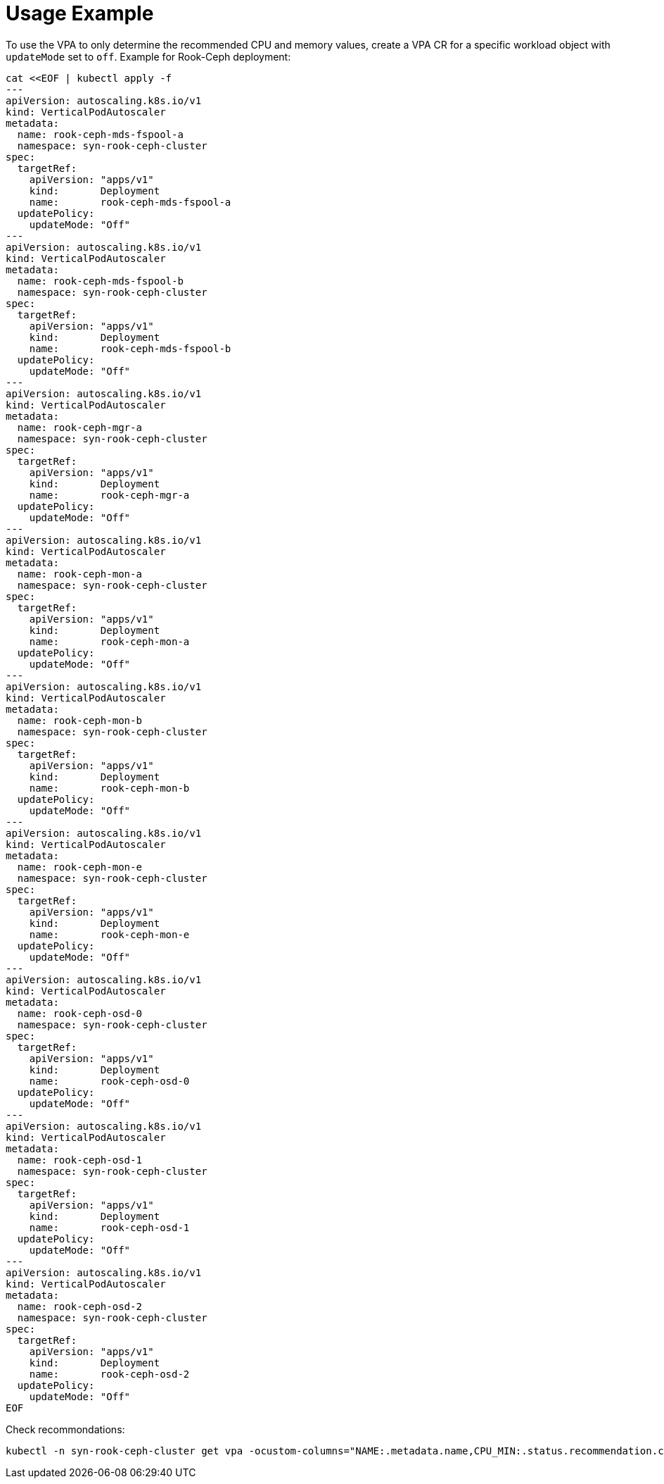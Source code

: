 = Usage Example

To use the VPA to only determine the recommended CPU and memory values, create a VPA CR for a specific workload object with `updateMode` set to `off`.
Example for Rook-Ceph deployment:

[source,yaml]
----
cat <<EOF | kubectl apply -f
---
apiVersion: autoscaling.k8s.io/v1
kind: VerticalPodAutoscaler
metadata:
  name: rook-ceph-mds-fspool-a
  namespace: syn-rook-ceph-cluster
spec:
  targetRef:
    apiVersion: "apps/v1"
    kind:       Deployment
    name:       rook-ceph-mds-fspool-a
  updatePolicy:
    updateMode: "Off"
---
apiVersion: autoscaling.k8s.io/v1
kind: VerticalPodAutoscaler
metadata:
  name: rook-ceph-mds-fspool-b
  namespace: syn-rook-ceph-cluster
spec:
  targetRef:
    apiVersion: "apps/v1"
    kind:       Deployment
    name:       rook-ceph-mds-fspool-b
  updatePolicy:
    updateMode: "Off"
---
apiVersion: autoscaling.k8s.io/v1
kind: VerticalPodAutoscaler
metadata:
  name: rook-ceph-mgr-a
  namespace: syn-rook-ceph-cluster
spec:
  targetRef:
    apiVersion: "apps/v1"
    kind:       Deployment
    name:       rook-ceph-mgr-a
  updatePolicy:
    updateMode: "Off"
---
apiVersion: autoscaling.k8s.io/v1
kind: VerticalPodAutoscaler
metadata:
  name: rook-ceph-mon-a
  namespace: syn-rook-ceph-cluster
spec:
  targetRef:
    apiVersion: "apps/v1"
    kind:       Deployment
    name:       rook-ceph-mon-a
  updatePolicy:
    updateMode: "Off"
---
apiVersion: autoscaling.k8s.io/v1
kind: VerticalPodAutoscaler
metadata:
  name: rook-ceph-mon-b
  namespace: syn-rook-ceph-cluster
spec:
  targetRef:
    apiVersion: "apps/v1"
    kind:       Deployment
    name:       rook-ceph-mon-b
  updatePolicy:
    updateMode: "Off"
---
apiVersion: autoscaling.k8s.io/v1
kind: VerticalPodAutoscaler
metadata:
  name: rook-ceph-mon-e
  namespace: syn-rook-ceph-cluster
spec:
  targetRef:
    apiVersion: "apps/v1"
    kind:       Deployment
    name:       rook-ceph-mon-e
  updatePolicy:
    updateMode: "Off"
---
apiVersion: autoscaling.k8s.io/v1
kind: VerticalPodAutoscaler
metadata:
  name: rook-ceph-osd-0
  namespace: syn-rook-ceph-cluster
spec:
  targetRef:
    apiVersion: "apps/v1"
    kind:       Deployment
    name:       rook-ceph-osd-0
  updatePolicy:
    updateMode: "Off"
---
apiVersion: autoscaling.k8s.io/v1
kind: VerticalPodAutoscaler
metadata:
  name: rook-ceph-osd-1
  namespace: syn-rook-ceph-cluster
spec:
  targetRef:
    apiVersion: "apps/v1"
    kind:       Deployment
    name:       rook-ceph-osd-1
  updatePolicy:
    updateMode: "Off"
---
apiVersion: autoscaling.k8s.io/v1
kind: VerticalPodAutoscaler
metadata:
  name: rook-ceph-osd-2
  namespace: syn-rook-ceph-cluster
spec:
  targetRef:
    apiVersion: "apps/v1"
    kind:       Deployment
    name:       rook-ceph-osd-2
  updatePolicy:
    updateMode: "Off"
EOF
----

Check recommondations:
[source,shell]
----
kubectl -n syn-rook-ceph-cluster get vpa -ocustom-columns="NAME:.metadata.name,CPU_MIN:.status.recommendation.containerRecommendations[].lowerBound.cpu,CPU_MAX:.status.recommendation.containerRecommendations[].upperBound.cpu,CPU_TARGET:.status.recommendation.containerRecommendations[].target.cpu,MEM_MIN:.status.recommendation.containerRecommendations[].lowerBound.memory,MEM_MAX:.status.recommendation.containerRecommendations[].upperBound.memory,MEM_TARGET:.status.recommendation.containerRecommendations[].target.memory"
----
